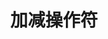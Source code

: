 #+TITLE: 加减操作符
#+HTML_HEAD: <link rel="stylesheet" type="text/css" href="../css/main.css" />
#+HTML_LINK_UP: ./filter.html
#+HTML_LINK_HOME: ./collections.html
#+OPTIONS: num:nil timestamp:nil
